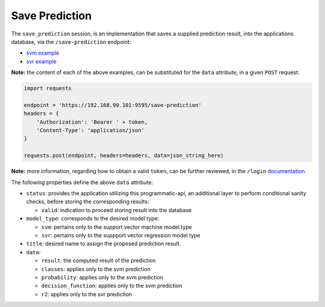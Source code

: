 ===============
Save Prediction
===============

The ``save_prediction`` session, is an implementation that saves a supplied prediction
result, into the applications database, via the ``/save-prediction`` endpoint:

- `svm example <https://github.com/jeff1evesque/machine-learning/blob/master/interface/static/data/json/programmatic_interface/svm/results/save-prediction.json>`_
- `svr example <https://github.com/jeff1evesque/machine-learning/blob/master/interface/static/data/json/programmatic_interface/svr/results/save-prediction.json>`_

**Note:** the content of each of the above examples, can be substituted for
the ``data`` attribute, in a given ``POST`` request:

.. code:: python

    import requests

    endpoint = 'https://192.168.99.101:9595/save-prediction'
    headers = {
        'Authorization': 'Bearer ' + token,
        'Content-Type': 'application/json'
    }

    requests.post(endpoint, headers=headers, data=json_string_here)

**Note:** more information, regarding how to obtain a valid ``token``, can be further
reviewed, in the ``/login`` `documentation <../authentication/login>`_.

The following properties define the above ``data`` attribute:

- ``status``: provides the application utilizing this programmatic-api, an additional
  layer to perform conditional sanity checks, before storing the corresponding results:

  - ``valid``: indication to proceed storing result into the database

- ``model_type``: corresponds to the desired model type:

  - ``svm``: pertains only to the support vector machine model type
  - ``svr``: pertains only to the suppport vector regression model type

- ``title``: desired name to assign the proposed prediction result.

- ``data``:

  - ``result``: the computed result of the prediction
  - ``classes``: applies only to the svm prediction
  - ``probability``: applies only to the svm prediction
  - ``decision_function``: applies only to the svm prediction
  - ``r2``: applies only to the svr prediction
